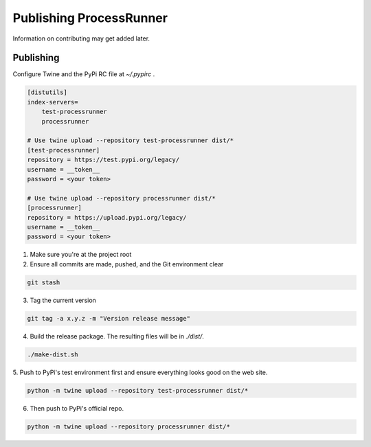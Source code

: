 Publishing ProcessRunner
========================
Information on contributing may get added later.

Publishing
----------
Configure Twine and the PyPi RC file at `~/.pypirc` .

.. code-block:: ini

    [distutils]
    index-servers=
        test-processrunner
        processrunner

    # Use twine upload --repository test-processrunner dist/*
    [test-processrunner]
    repository = https://test.pypi.org/legacy/
    username = __token__
    password = <your token>

    # Use twine upload --repository processrunner dist/*
    [processrunner]
    repository = https://upload.pypi.org/legacy/
    username = __token__
    password = <your token>

1. Make sure you're at the project root

2. Ensure all commits are made, pushed, and the Git environment clear

.. code-block:: bash

    git stash

3. Tag the current version

.. code-block:: bash

    git tag -a x.y.z -m "Version release message"

4. Build the release package. The resulting files will be in `./dist/`.

.. code-block:: bash

    ./make-dist.sh

5. Push to PyPi's test environment first and ensure everything looks good on
the web site.

.. code-block:: bash

    python -m twine upload --repository test-processrunner dist/*

6. Then push to PyPi's official repo.

.. code-block:: bash

    python -m twine upload --repository processrunner dist/*
